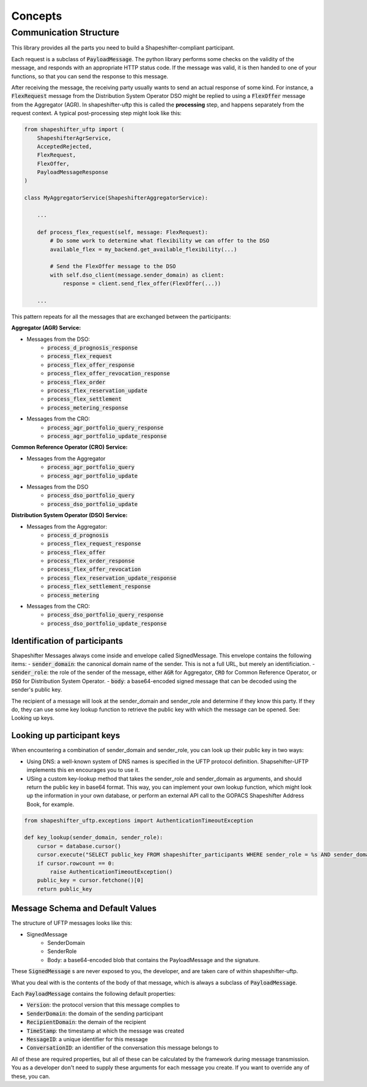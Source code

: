 Concepts
========

Communication Structure
-----------------------

This library provides all the parts you need to build a Shapeshifter-compliant participant.

Each request is a subclass of :code:`PayloadMessage`. The python library performs some checks on the validity of the message, and responds with an appropriate HTTP status code. If the message was valid, it is then handed to one of your functions, so that you can send the response to this message.

After receiving the message, the receiving party usually wants to send an actual response of some kind. For instance, a :code:`FlexRequest` message from the Distribution System Operator DSO might be replied to using a :code:`FlexOffer` message from the Aggregator (AGR). In shapeshifter-uftp this is called the **processing** step, and happens separately from the request context. A typical post-processing step might look like this:

.. code-block:: python3

    from shapeshifter_uftp import (
        ShapeshifterAgrService,
        AcceptedRejected,
        FlexRequest,
        FlexOffer,
        PayloadMessageResponse
    )

    class MyAggregatorService(ShapeshifterAggregatorService):

        ...

        def process_flex_request(self, message: FlexRequest):
            # Do some work to determine what flexibility we can offer to the DSO
            available_flex = my_backend.get_available_flexibility(...)

            # Send the FlexOffer message to the DSO
            with self.dso_client(message.sender_domain) as client:
                response = client.send_flex_offer(FlexOffer(...))

        ...

This pattern repeats for all the messages that are exchanged between the participants:


**Aggregator (AGR) Service:**

- Messages from the DSO:
    - :code:`process_d_prognosis_response`
    - :code:`process_flex_request`
    - :code:`process_flex_offer_response`
    - :code:`process_flex_offer_revocation_response`
    - :code:`process_flex_order`
    - :code:`process_flex_reservation_update`
    - :code:`process_flex_settlement`
    - :code:`process_metering_response`
- Messages from the CRO:
    - :code:`process_agr_portfolio_query_response`
    - :code:`process_agr_portfolio_update_response`

**Common Reference Operator (CRO) Service:**

- Messages from the Aggregator
    - :code:`process_agr_portfolio_query`
    - :code:`process_agr_portfolio_update`
- Messages from the DSO
    - :code:`process_dso_portfolio_query`
    - :code:`process_dso_portfolio_update`


**Distribution System Operator (DSO) Service:**

- Messages from the Aggregator:
    - :code:`process_d_prognosis`
    - :code:`process_flex_request_response`
    - :code:`process_flex_offer`
    - :code:`process_flex_order_response`
    - :code:`process_flex_offer_revocation`
    - :code:`process_flex_reservation_update_response`
    - :code:`process_flex_settlement_response`
    - :code:`process_metering`
- Messages from the CRO:
    - :code:`process_dso_portfolio_query_response`
    - :code:`process_dso_portfolio_update_response`


Identification of participants
~~~~~~~~~~~~~~~~~~~~~~~~~~~~~~

Shapeshifter Messages always come inside and envelope called SignedMessage. This envelope contains the following items:
- :code:`sender_domain`: the canonical domain name of the sender. This is not a full URL, but merely an identificiation.
- :code:`sender_role`: the role of the sender of the message, either :code:`AGR` for Aggregator, :code:`CRO` for Common Reference Operator, or :code:`DSO` for Distribution System Operator.
- :code:`body`: a base64-encoded signed message that can be decoded using the sender's public key.

The recipient of a message will look at the sender_domain and sender_role and determine if they know this party. If they do, they can use some key lookup function to retrieve the public key with which the message can be opened. See: Looking up keys.

Looking up participant keys
~~~~~~~~~~~~~~~~~~~~~~~~~~~

When encountering a combination of sender_domain and sender_role, you can look up their public key in two ways:

- Using DNS: a well-known system of DNS names is specified in the UFTP protocol definition. Shapsehifter-UFTP implements this en encourages you to use it.
- USing a custom key-lookup method that takes the sender_role and sender_domain as arguments, and should return the public key in base64 format. This way, you can implement your own lookup function, which might look up the information in your own database, or perform an external API call to the GOPACS Shapeshifter Address Book, for example.

.. code-block:: python3

    from shapeshifter_uftp.exceptions import AuthenticationTimeoutException

    def key_lookup(sender_domain, sender_role):
        cursor = database.cursor()
        cursor.execute("SELECT public_key FROM shapeshifter_participants WHERE sender_role = %s AND sender_domain = %s", (sender_role, sender_domain))
        if cursor.rowcount == 0:
            raise AuthenticationTimeoutException()
        public_key = cursor.fetchone()[0]
        return public_key



Message Schema and Default Values
~~~~~~~~~~~~~~~~~~~~~~~~~~~~~~~~~

The structure of UFTP messages looks like this:

- SignedMessage
    - SenderDomain
    - SenderRole
    - Body: a base64-encoded blob that contains the PayloadMessage and the signature.

These :code:`SignedMessage` s are never exposed to you, the developer, and are taken care of within shapeshifter-uftp.

What you deal with is the contents of the body of that message, which is always a subclass of :code:`PayloadMessage`.

Each :code:`PayloadMessage` contains the following default properties:

- :code:`Version`: the protocol version that this message complies to
- :code:`SenderDomain`: the domain of the sending participant
- :code:`RecipientDomain`: the demain of the recipient
- :code:`TimeStamp`: the timestamp at which the message was created
- :code:`MessageID`: a unique identifier for this message
- :code:`ConversationID`: an identifier of the conversation this message belongs to

All of these are required properties, but all of these can be calculated by the framework during message transmission. You as a developer don't need to supply these arguments for each message you create. If you want to override any of these, you can.
